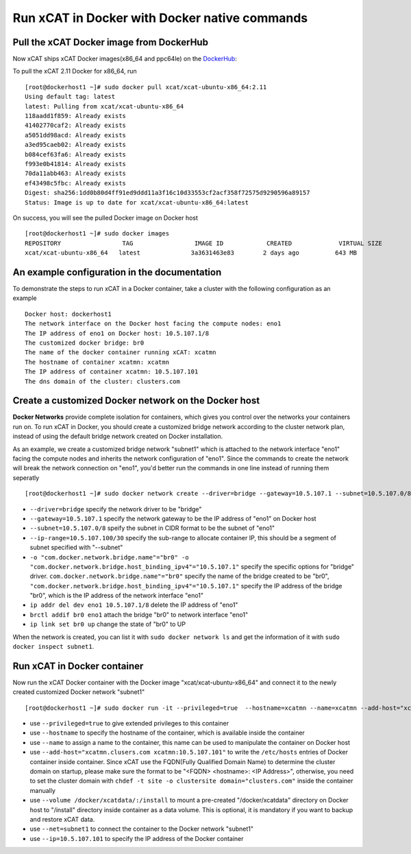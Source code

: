 Run xCAT in Docker with Docker native commands
==============================================


Pull the xCAT Docker image from DockerHub
-----------------------------------------

Now xCAT ships xCAT Docker images(x86_64 and ppc64le) on the `DockerHub <https://hub.docker.com/u/xcat/>`_:

To pull the xCAT 2.11 Docker for x86_64, run ::

    [root@dockerhost1 ~]# sudo docker pull xcat/xcat-ubuntu-x86_64:2.11        
    Using default tag: latest
    latest: Pulling from xcat/xcat-ubuntu-x86_64
    118aadd1f859: Already exists 
    41402770caf2: Already exists 
    a5051dd98acd: Already exists 
    a3ed95caeb02: Already exists 
    b084cef63fa6: Already exists 
    f993e0b41814: Already exists 
    70da11abb463: Already exists 
    ef43498c5fbc: Already exists 
    Digest: sha256:1dd0b80d4ff91ed9ddd11a3f16c10d33553cf2acf358f72575d9290596a89157
    Status: Image is up to date for xcat/xcat-ubuntu-x86_64:latest

On success, you will see the pulled Docker image on Docker host ::

     [root@dockerhost1 ~]# sudo docker images
     REPOSITORY                 TAG                 IMAGE ID            CREATED             VIRTUAL SIZE
     xcat/xcat-ubuntu-x86_64   latest              3a3631463e83        2 days ago          643 MB


An example configuration in the documentation
--------------------------------------------- 

To demonstrate the steps to run xCAT in a Docker container, take a cluster with the following configuration as an example ::

    Docker host: dockerhost1
    The network interface on the Docker host facing the compute nodes: eno1
    The IP address of eno1 on Docker host: 10.5.107.1/8
    The customized docker bridge: br0
    The name of the docker container running xCAT: xcatmn 
    The hostname of container xcatmn: xcatmn
    The IP address of container xcatmn: 10.5.107.101
    The dns domain of the cluster: clusters.com 


Create a customized Docker network on the Docker host
-----------------------------------------------------

**Docker Networks** provide complete isolation for containers, which gives you control over the networks your containers run on. To run xCAT in Docker, you should create a customized bridge network according to the cluster network plan, instead of using the default bridge network created on Docker installation. 

As an example, we create a customized bridge network "subnet1" which is attached to the network interface "eno1" facing the compute nodes and inherits the network configuration of "eno1". Since the commands to create the network will break the network connection on "eno1", you'd better run the commands in one line instead of running them seperatly ::   

    [root@dockerhost1 ~]# sudo docker network create --driver=bridge --gateway=10.5.107.1 --subnet=10.5.107.0/8 --ip-range=10.5.107.100/30 -o "com.docker.network.bridge.name"="br0" -o "com.docker.network.bridge.host_binding_ipv4"="10.5.107.1" subnet1;ip addr del dev eno1 10.5.107.1/8;brctl addif br0 eno1;ip link set br0 up

* ``--driver=bridge`` specify the network driver to be "bridge"
* ``--gateway=10.5.107.1`` specify the network gateway to be the IP address of "eno1" on Docker host
* ``--subnet=10.5.107.0/8`` speify the subnet in CIDR format to be the subnet of "eno1"
* ``--ip-range=10.5.107.100/30`` specify the sub-range to allocate container IP, this should be a segment of subnet specified with "--subnet"
* ``-o "com.docker.network.bridge.name"="br0" -o "com.docker.network.bridge.host_binding_ipv4"="10.5.107.1"`` specify the specific options for "bridge" driver. ``com.docker.network.bridge.name"="br0"`` specify the name of the bridge created to be "br0", ``"com.docker.network.bridge.host_binding_ipv4"="10.5.107.1"`` specify the IP address of the bridge "br0", which is the IP address of the network interface "eno1"  
* ``ip addr del dev eno1 10.5.107.1/8`` delete the IP address of "eno1"
* ``brctl addif br0 eno1`` attach the bridge "br0" to network interface "eno1"
* ``ip link set br0 up`` change the state of "br0" to UP

When the network is created, you can list it with ``sudo docker network ls`` and get the information of it with ``sudo docker inspect subnet1``.


Run xCAT in Docker container
----------------------------

Now run the xCAT Docker container with the Docker image "xcat/xcat-ubuntu-x86_64" and connect it to the newly created customized Docker network "subnet1" ::

    [root@dockerhost1 ~]# sudo docker run -it --privileged=true  --hostname=xcatmn --name=xcatmn --add-host="xcatmn.clusers.com xcatmn:10.5.107.101" --volume /docker/xcatdata/:/install --net=subnet1 --ip=10.5.107.101  xcat/xcat-ubuntu-x86_64

* use ``--privileged=true`` to give extended privileges to this container
* use ``--hostname`` to specify the hostname of the container, which is available inside the container
* use ``--name`` to assign a name to the container, this name can be used to manipulate the container on Docker host 
* use ``--add-host="xcatmn.clusers.com xcatmn:10.5.107.101"`` to write the ``/etc/hosts`` entries of Docker container inside container. Since xCAT use the FQDN(Fully Qualified Domain Name) to determine the cluster domain on startup, please make sure the format to be "<FQDN> <hostname>: <IP Address>", otherwise, you need to set the cluster domain with ``chdef -t site -o clustersite domain="clusters.com"`` inside the container manually
* use ``--volume /docker/xcatdata/:/install`` to mount a pre-created "/docker/xcatdata" directory on Docker host to "/install" directory inside container as a data volume. This is optional, it is mandatory if you want to backup and restore xCAT data.
* use ``--net=subnet1`` to connect the container to the Docker network "subnet1"
* use ``--ip=10.5.107.101`` to specify the IP address of the Docker container


